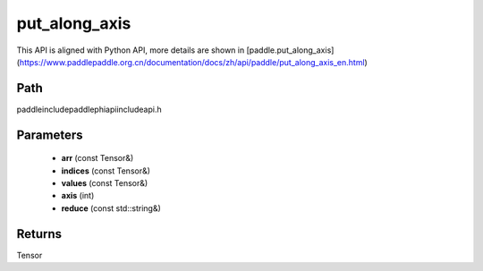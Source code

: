 .. _en_api_paddle_experimental_put_along_axis:

put_along_axis
-------------------------------

.. cpp:function:: Tensor put_along_axis ( const Tensor & arr , const Tensor & indices , const Tensor & values , int axis , const std::string & reduce = "assign" ) ;



This API is aligned with Python API, more details are shown in [paddle.put_along_axis](https://www.paddlepaddle.org.cn/documentation/docs/zh/api/paddle/put_along_axis_en.html)

Path
:::::::::::::::::::::
paddle\include\paddle\phi\api\include\api.h

Parameters
:::::::::::::::::::::
	- **arr** (const Tensor&)
	- **indices** (const Tensor&)
	- **values** (const Tensor&)
	- **axis** (int)
	- **reduce** (const std::string&)

Returns
:::::::::::::::::::::
Tensor
